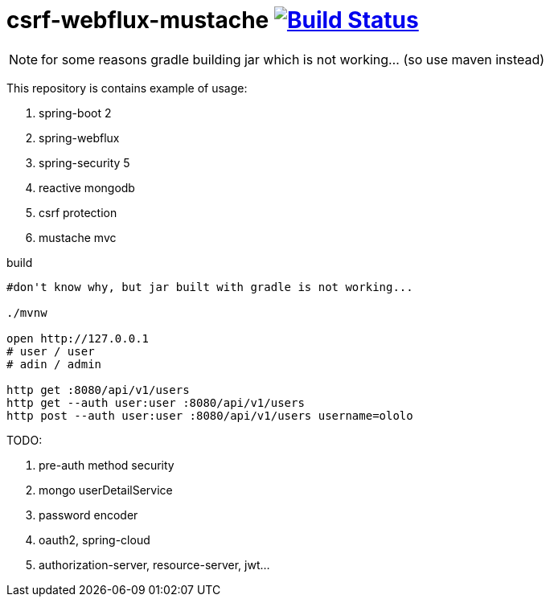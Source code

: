 = csrf-webflux-mustache image:https://travis-ci.org/daggerok/csrf-spring-webflux-mustache.svg?branch=master["Build Status", link="https://travis-ci.org/daggerok/csrf-spring-webflux-mustache"]

NOTE: for some reasons gradle building jar which is not working... (so use maven instead)

This repository is contains example of usage:

. spring-boot 2
. spring-webflux
. spring-security 5
. reactive mongodb
. csrf protection
. mustache mvc

.build
----
#don't know why, but jar built with gradle is not working...

./mvnw

open http://127.0.0.1
# user / user
# adin / admin

http get :8080/api/v1/users
http get --auth user:user :8080/api/v1/users
http post --auth user:user :8080/api/v1/users username=ololo
----

TODO:

. pre-auth method security
. mongo userDetailService
. password encoder
. oauth2, spring-cloud
. authorization-server, resource-server, jwt...

